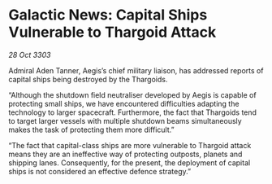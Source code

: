 * Galactic News: Capital Ships Vulnerable to Thargoid Attack

/28 Oct 3303/

Admiral Aden Tanner, Aegis’s chief military liaison, has addressed reports of capital ships being destroyed by the Thargoids. 

“Although the shutdown field neutraliser developed by Aegis is capable of protecting small ships, we have encountered difficulties adapting the technology to larger spacecraft. Furthermore, the fact that Thargoids tend to target larger vessels with multiple shutdown beams simultaneously makes the task of protecting them more difficult.” 

“The fact that capital-class ships are more vulnerable to Thargoid attack means they are an ineffective way of protecting outposts, planets and shipping lanes. Consequently, for the present, the deployment of capital ships is not considered an effective defence strategy.”
